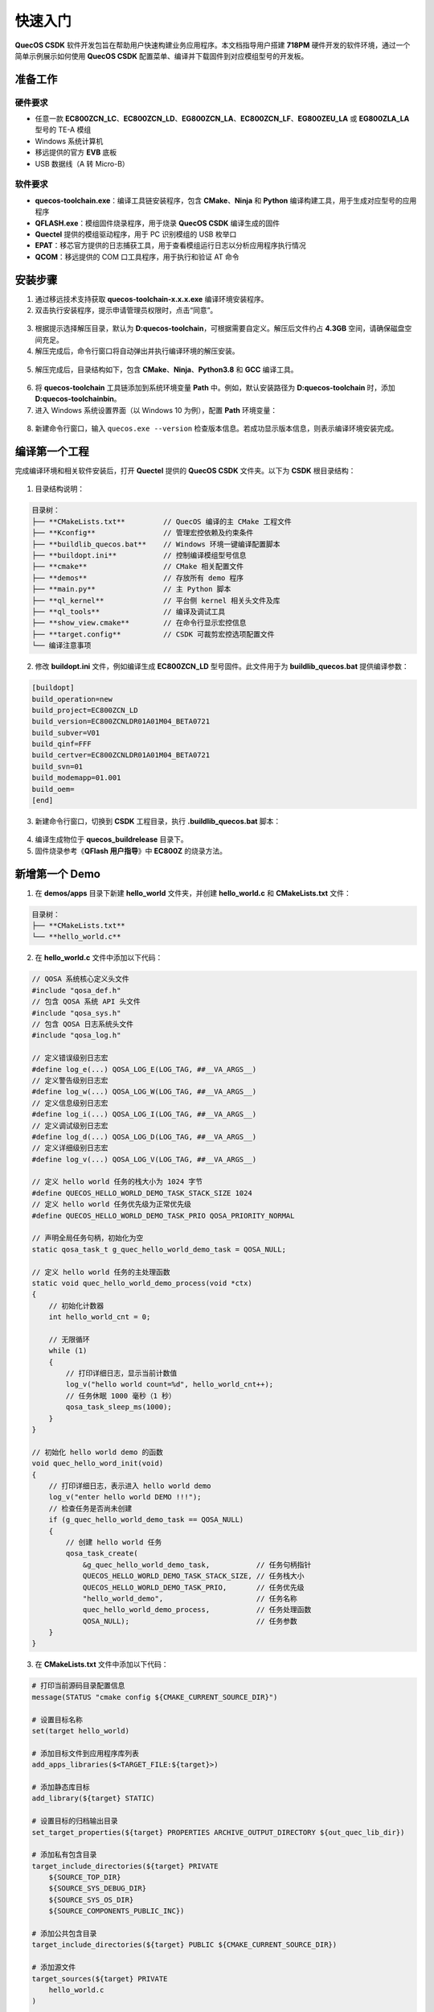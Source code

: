 快速入门
========

**QuecOS CSDK** 软件开发包旨在帮助用户快速构建业务应用程序。本文档指导用户搭建 **718PM** 硬件开发的软件环境，通过一个简单示例展示如何使用 **QuecOS CSDK** 配置菜单、编译并下载固件到对应模组型号的开发板。

准备工作
--------

硬件要求
********

- 任意一款 **EC800ZCN_LC**、**EC800ZCN_LD**、**EG800ZCN_LA**、**EC800ZCN_LF**、**EG800ZEU_LA** 或 **EG800ZLA_LA** 型号的 TE-A 模组
- Windows 系统计算机
- 移远提供的官方 **EVB** 底板
- USB 数据线（A 转 Micro-B）

软件要求
********

- **quecos-toolchain.exe**：编译工具链安装程序，包含 **CMake**、**Ninja** 和 **Python** 编译构建工具，用于生成对应型号的应用程序
- **QFLASH.exe**：模组固件烧录程序，用于烧录 **QuecOS CSDK** 编译生成的固件
- **Quectel** 提供的模组驱动程序，用于 PC 识别模组的 USB 枚举口
- **EPAT**：移芯官方提供的日志捕获工具，用于查看模组运行日志以分析应用程序执行情况
- **QCOM**：移远提供的 COM 口工具程序，用于执行和验证 AT 命令

安装步骤
--------

1. 通过移远技术支持获取 **quecos-toolchain-x.x.x.exe** 编译环境安装程序。
2. 双击执行安装程序，提示申请管理员权限时，点击“同意”。

.. figure:: ../images/quecos-toolchain-setup-start.png
    :align: center
    :alt: 开始执行quecos-toolchain.exe程序初始界面
    :figclass: align-center

3. 根据提示选择解压目录，默认为 **D:\quecos-toolchain**，可根据需要自定义。解压后文件约占 **4.3GB** 空间，请确保磁盘空间充足。

4. 解压完成后，命令行窗口将自动弹出并执行编译环境的解压安装。

.. figure:: ../images/quecos-toolchain-setup-uncompress.png
    :align: center
    :alt: 开始执行后台解压缩程序
    :figclass: align-center

5. 解压完成后，目录结构如下，包含 **CMake**、**Ninja**、**Python3.8** 和 **GCC** 编译工具。

.. figure:: ../images/quecos-toolchain-installation-complete.png
    :align: center
    :alt: 完成 quecos-toolchain 后的对应目录情况
    :figclass: align-center

6. 将 **quecos-toolchain** 工具链添加到系统环境变量 **Path** 中。例如，默认安装路径为 **D:\quecos-toolchain** 时，添加 **D:\quecos-toolchain\bin**。

7. 进入 Windows 系统设置界面（以 Windows 10 为例），配置 **Path** 环境变量：

.. figure:: ../images/quecos-toolchain-set-system-env-about.png
    :align: center
    :alt: 进入设置中关于页面，选中高级系统设置
    :figclass: align-center

.. figure:: ../images/quecos-toolchain-select-system-properties.png
    :align: center
    :alt: 进入系统属性界面，点击高级选项卡，选中环境变量
    :figclass: align-center

.. figure:: ../images/quecos-toolchain-set-path-info.png
    :align: center
    :alt: 新增并添加 D:\quecos-toolchain\bin 环境变量，并点击确认保存
    :figclass: align-center

8. 新建命令行窗口，输入 ``quecos.exe --version`` 检查版本信息。若成功显示版本信息，则表示编译环境安装完成。

.. figure:: ../images/quecos-toolchain-check-version.png
    :align: center
    :alt: 在新命令行中，输入quecos.exe --version获取执行信息
    :figclass: align-center

编译第一个工程
--------------

完成编译环境和相关软件安装后，打开 **Quectel** 提供的 **QuecOS CSDK** 文件夹。以下为 **CSDK** 根目录结构：

.. figure:: ../images/quecos-root-dir.png
    :align: center
    :alt: QuecOS CSDK 根目录
    :figclass: align-center

1. 目录结构说明：

.. code-block:: text

    目录树：
    ├── **CMakeLists.txt**         // QuecOS 编译的主 CMake 工程文件
    ├── **Kconfig**                // 管理宏控依赖及约束条件
    ├── **buildlib_quecos.bat**    // Windows 环境一键编译配置脚本
    ├── **buildopt.ini**           // 控制编译模组型号信息
    ├── **cmake**                  // CMake 相关配置文件
    ├── **demos**                  // 存放所有 demo 程序
    ├── **main.py**                // 主 Python 脚本
    ├── **ql_kernel**              // 平台侧 kernel 相关头文件及库
    ├── **ql_tools**               // 编译及调试工具
    ├── **show_view.cmake**        // 在命令行显示宏控信息
    ├── **target.config**          // CSDK 可裁剪宏控选项配置文件
    └── 编译注意事项

2. 修改 **buildopt.ini** 文件，例如编译生成 **EC800ZCN_LD** 型号固件。此文件用于为 **buildlib_quecos.bat** 提供编译参数：

.. code-block:: ini

    [buildopt]
    build_operation=new
    build_project=EC800ZCN_LD
    build_version=EC800ZCNLDR01A01M04_BETA0721
    build_subver=V01
    build_qinf=FFF
    build_certver=EC800ZCNLDR01A01M04_BETA0721
    build_svn=01
    build_modemapp=01.001
    build_oem=
    [end]

3. 新建命令行窗口，切换到 **CSDK** 工程目录，执行 **.\buildlib_quecos.bat** 脚本：

.. figure:: ../images/quecos-build_success.png
    :align: center
    :alt: 在命令行中执行编译并成功
    :figclass: align-center

4. 编译生成物位于 **quecos_build\release** 目录下。

5. 固件烧录参考《**QFlash 用户指导**》中 **EC800Z** 的烧录方法。

新增第一个 Demo
---------------

1. 在 **demos/apps** 目录下新建 **hello_world** 文件夹，并创建 **hello_world.c** 和 **CMakeLists.txt** 文件：

.. code-block:: text

    目录树：
    ├── **CMakeLists.txt**
    └── **hello_world.c**

2. 在 **hello_world.c** 文件中添加以下代码：

.. code-block:: c

    // QOSA 系统核心定义头文件
    #include "qosa_def.h"
    // 包含 QOSA 系统 API 头文件
    #include "qosa_sys.h"
    // 包含 QOSA 日志系统头文件
    #include "qosa_log.h"

    // 定义错误级别日志宏
    #define log_e(...) QOSA_LOG_E(LOG_TAG, ##__VA_ARGS__)
    // 定义警告级别日志宏
    #define log_w(...) QOSA_LOG_W(LOG_TAG, ##__VA_ARGS__)
    // 定义信息级别日志宏
    #define log_i(...) QOSA_LOG_I(LOG_TAG, ##__VA_ARGS__)
    // 定义调试级别日志宏
    #define log_d(...) QOSA_LOG_D(LOG_TAG, ##__VA_ARGS__)
    // 定义详细级别日志宏
    #define log_v(...) QOSA_LOG_V(LOG_TAG, ##__VA_ARGS__)

    // 定义 hello world 任务的栈大小为 1024 字节
    #define QUECOS_HELLO_WORLD_DEMO_TASK_STACK_SIZE 1024
    // 定义 hello world 任务优先级为正常优先级
    #define QUECOS_HELLO_WORLD_DEMO_TASK_PRIO QOSA_PRIORITY_NORMAL

    // 声明全局任务句柄，初始化为空
    static qosa_task_t g_quec_hello_world_demo_task = QOSA_NULL;

    // 定义 hello world 任务的主处理函数
    static void quec_hello_world_demo_process(void *ctx)
    {
        // 初始化计数器
        int hello_world_cnt = 0;

        // 无限循环
        while (1)
        {
            // 打印详细日志，显示当前计数值
            log_v("hello world count=%d", hello_world_cnt++);
            // 任务休眠 1000 毫秒（1 秒）
            qosa_task_sleep_ms(1000);
        }
    }

    // 初始化 hello world demo 的函数
    void quec_hello_word_init(void)
    {
        // 打印详细日志，表示进入 hello world demo
        log_v("enter hello world DEMO !!!");
        // 检查任务是否尚未创建
        if (g_quec_hello_world_demo_task == QOSA_NULL)
        {
            // 创建 hello world 任务
            qosa_task_create(
                &g_quec_hello_world_demo_task,           // 任务句柄指针
                QUECOS_HELLO_WORLD_DEMO_TASK_STACK_SIZE, // 任务栈大小
                QUECOS_HELLO_WORLD_DEMO_TASK_PRIO,       // 任务优先级
                "hello_world_demo",                      // 任务名称
                quec_hello_world_demo_process,           // 任务处理函数
                QOSA_NULL);                              // 任务参数
        }
    }

3. 在 **CMakeLists.txt** 文件中添加以下代码：

.. code-block:: cmake

    # 打印当前源码目录配置信息
    message(STATUS "cmake config ${CMAKE_CURRENT_SOURCE_DIR}")

    # 设置目标名称
    set(target hello_world)

    # 添加目标文件到应用程序库列表
    add_apps_libraries($<TARGET_FILE:${target}>)

    # 添加静态库目标
    add_library(${target} STATIC)

    # 设置目标的归档输出目录
    set_target_properties(${target} PROPERTIES ARCHIVE_OUTPUT_DIRECTORY ${out_quec_lib_dir})

    # 添加私有包含目录
    target_include_directories(${target} PRIVATE
        ${SOURCE_TOP_DIR}
        ${SOURCE_SYS_DEBUG_DIR}
        ${SOURCE_SYS_OS_DIR}
        ${SOURCE_COMPONENTS_PUBLIC_INC})

    # 添加公共包含目录
    target_include_directories(${target} PUBLIC ${CMAKE_CURRENT_SOURCE_DIR})

    # 添加源文件
    target_sources(${target} PRIVATE
        hello_world.c
    )

    # 条件链接 system_os 库
    target_link_libraries_if(CONFIG_QOSA_LINK_SYSTEM_LIBRARIES_FUNC THEN ${target} system_os)

4. 若不涉及功能裁剪，可跳过步骤 5-10。添加宏控需符合 **Kconfig** 语法及 **CMake** 规则。

5. 修改 **demos/apps/Kconfig** 文件，添加：

.. code-block:: kconfig

    config QAPP_HELLO_WORLD_DEMO_FUNC
        bool "Enable hello world demo"
        default n

6. 修改 **demos/apps/CMakeLists.txt** 文件，添加：

.. code-block:: cmake

    if(CONFIG_QAPP_HELLO_WORLD_DEMO_FUNC)
        add_subdirectory_if_exist(hello_world)
    endif()

7. 修改 **demos/apps/include/quecos_apps_config.h.in** 文件，添加：

.. code-block:: c

    /**
     * Hello world demo config define
     */
    #cmakedefine CONFIG_QAPP_HELLO_WORLD_DEMO_FUNC

8. 修改 **demos/apps/app_init/app_init.c** 文件，添加：

.. code-block:: c

    #ifdef CONFIG_QAPP_HELLO_WORLD_DEMO_FUNC
    extern void quec_hello_word_init(void);
    #endif /* CONFIG_QAPP_HELLO_WORLD_DEMO_FUNC */

    void app_init(void)
    {
        #ifdef CONFIG_QAPP_HELLO_WORLD_DEMO_FUNC
        quec_hello_word_init();
        #endif /* CONFIG_QAPP_HELLO_WORLD_DEMO_FUNC */
    }

9. 修改根目录下 **target.config** 文件，添加：

.. code-block:: text

    CONFIG_QAPP_HELLO_WORLD_DEMO_FUNC=y

10. 修改根目录下 **show_view.cmake** 文件，添加：

.. code-block:: cmake

    # Customer apps
    message("\nCustomer Apps")
    message(STATUS "CONFIG_QAPP_HELLO_WORLD_DEMO_FUNC ------------------------- ${CONFIG_QAPP_HELLO_WORLD_DEMO_FUNC}")

11. 执行 **.\buildlib_quecos.bat** 编译工程，检查日志确认宏控 **CONFIG_QAPP_HELLO_WORLD_DEMO_FUNC** 已启用：

.. code-block:: text

    Customer Apps
    -- CONFIG_QAPP_HELLO_WORLD_DEMO_FUNC ------------------------- on
    ql_kernel
    com_libs_dir=ql_kernel/system/platform/eigen_718/boards/EC800ZCN_LD/com_libs
    -- cmake config E:/temp/QSR02_E_LTE_CSDK_BETA/demos/apps/app_init
    -- cmake config E:/temp/QSR02_E_LTE_CSDK_BETA/demos/apps/hello_world
    ldscript_copy E:/temp/QSR02_E_LTE_CSDK_BETA/ql_kernel/system/platform/eigen_718/boards/EC800ZCN_LD/scripts/ec7xx_0h00_flash_output.ld
    -- Configuring done (7.1s)
    -- Generating done (0.0s)
    -- Build files have been written to: E:/temp/QSR02_E_LTE_CSDK_BETA/build
    cmake end
    [12/13] Clean and extract to E:/temp/QSR02_E_LTE_CSDK_BETA/quecos_build/release/EC800ZCNLDR01A01M04_BETA0403
    -- Cleaning subdirectories under: E:/temp/QSR02_E_LTE_CSDK_BETA/quecos_build/release
    -- Found build_version folder (E:/temp/QSR02_E_LTE_CSDK_BETA/quecos_build/release/EC800ZCNLDR01A01M04_BETA0403); cleaning its content.
    -- delete E:/temp/QSR02_E_LTE_CSDK_BETA/quecos_build/release/EC800ZCNLDR01A01M04_BETA0403/DBG success
    -- delete E:/temp/QSR02_E_LTE_CSDK_BETA/quecos_build/release/EC800ZCNLDR01A01M04_BETA0403/MergeRfTable.bin success
    -- delete E:/temp/QSR02_E_LTE_CSDK_BETA/quecos_build/release/EC800ZCNLDR01A01M04_BETA0403/Quectel_Disclaimer_for_Software_BETA_Version.pdf success
    -- delete E:/temp/QSR02_E_LTE_CSDK_BETA/quecos_build/release/EC800ZCNLDR01A01M04_BETA0403/agentboot_uart success
    -- delete E:/temp/QSR02_E_LTE_CSDK_BETA/quecos_build/release/EC800ZCNLDR01A01M04_BETA0403/agentboot_usb success
    -- delete E:/temp/QSR02_E_LTE_CSDK_BETA/quecos_build/release/EC800ZCNLDR01A01M04_BETA0403/at_command.hbinpkg success
    -- delete E:/temp/QSR02_E_LTE_CSDK_BETA/quecos_build/release/EC800ZCNLDR01A01M04_BETA0403/quec_download_config.ini success
    -- delete E:/temp/QSR02_E_LTE_CSDK_BETA/quecos_build/release/EC800ZCNLDR01A01M04_BETA0403/quec_download_uart.ini success
    -- delete E:/temp/QSR02_E_LTE_CSDK_BETA/quecos_build/release/EC800ZCNLDR01A01M04_BETA0403/quec_download_uart_linux.ini success
    -- delete E:/temp/QSR02_E_LTE_CSDK_BETA/quecos_build/release/EC800ZCNLDR01A01M04_BETA0403/quec_download_usb.ini success
    -- delete E:/temp/QSR02_E_LTE_CSDK_BETA/quecos_build/release/EC800ZCNLDR01A01M04_BETA0403/quec_download_usb_linux.ini success
    [13/13] Copying binpkg to output directory
    error_level=0

    ********************        PASS         ***********************
    **************   build ended successfully   ********************
    ********************        PASS         ***********************
    ECHO 处于关闭状态。

    2025/08/04 周一
    START TIME:  13:46:29.96
    END TIME:    13:46:40.28

    PS E:\temp\QSR02_E_LTE_CSDK_BETA>


固件烧录
--------

1. 打开 **QFLASH** 程序，点击“Load FW Files”：

.. figure:: ../images/eigen-open-qflash.png
    :align: center
    :alt: 打开QFLSHA程序
    :figclass: align-center

2. 选择 **quecos_build\release** 文件夹中自定义版本的 **.hbinpkg** 文件：

.. figure:: ../images/eigen-qflash-download-select-hbinpkg.png
    :align: center
    :alt: 打开QFLASH 并选中加载hbinpkg目录下的文件
    :figclass: align-center

3. 在 **EVB** 底板上安装对应型号的 **TE-A** 模组，短接 **boot** 引脚进入下载模式：

.. figure:: ../images/eigen-qflash-evb-pwr-up.png
    :align: center
    :alt: TE-A 开机进入下载模式
    :figclass: align-center

4. 打开设备管理器，查看“端口 (COM 和 LPT)”中的 **Quectel QDLoader Port**，记录 COM 通道号：

.. figure:: ../images/pc-device-management.png
    :align: center
    :alt: 设备管理器中查看对应下载口对应com通道号
    :figclass: align-center

5. 在 **QFLASH** 中选择对应 COM 通道，点击“Start”开始下载，等待进度条完成并显示“PASS”：

.. figure:: ../images/eigen-qflash-start-downning.png
    :align: center
    :alt: 点击开始下载
    :figclass: align-center

.. figure:: ../images/eigen-qflash-downning-progress-bar.png
    :align: center
    :alt: 显示正在进行的下载进度条
    :figclass: align-center

.. figure:: ../images/eigen-qflash-down-success.png
    :align: center
    :alt: qflash烧录成功
    :figclass: align-center

使用移芯日志工具
----------------

通过 **EPAT** 日志工具验证 **hello world** 程序是否在模组上运行。驱动及 **EPAT** 软件需向 FAE 索取。

1. 打开 **EPAT.exe**，选择“Serial Device”并点击“OK”：

.. figure:: ../images/epat-select-device-port-cfg.png
    :align: center
    :alt: 选择使用串口设备进行打开
    :figclass: align-center

2. 点击“Device Communication”，选择串口设备并点击“打开”：

.. figure:: ../images/epat-select-device-communication.png
    :align: center
    :alt: 选择对应的具体串口设备
    :figclass: align-center

3. 选择设备管理器中的 **Quectel USB DIAG Port** COM 通道，点击“OK”查看日志输出：

.. figure:: ../images/epat-device-selection-diag-port.png
    :align: center
    :alt: 选择Diag port口通道
    :figclass: align-center

4. 点击“Database State”，选择数据库文件，匹配日志数据库：

.. figure:: ../images/epat-select-database-state-button.png
    :align: center
    :alt: 选择DB文件
    :figclass: align-center

5. 选择 **quecos_build\release** 自定义版本文件夹下的 **DBG/comdb.txt** 文件，点击“Update”：

.. figure:: ../images/epat-select-comdb-txt.png
    :align: center
    :alt: 选择comdb.txt匹配db文件
    :figclass: align-center

6. 在“UniLogViewer”选项卡，点击“Stop”停止日志记录：

.. figure:: ../images/epat-stop-log-recode.png
    :align: center
    :alt: 停止日志记录
    :figclass: align-center

7. 使用“Ctrl+F”搜索“hello”，点击“Find Previous”查看 **hello world** 程序日志：

.. figure:: ../images/epat-search-hello-world-log.png
    :align: center
    :alt: 搜索 hello world日志
    :figclass: align-center

8. 完成上述步骤后，用户可根据业务需求扩展功能。

卸载编译环境
------------

如需卸载 **QuecOS CSDK** 编译工具链，删除 **D:\quecos-toolchain** 目录，并移除系统环境变量 **Path** 中的相关条目即可。